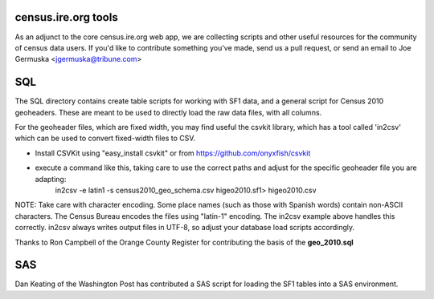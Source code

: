 census.ire.org tools
====================
As an adjunct to the core census.ire.org web app, we are collecting scripts and other useful 
resources for the community of census data users. If you'd like to contribute something
you've made, send us a pull request, or send an email to Joe Germuska <jgermuska@tribune.com>

SQL
===
The SQL directory contains create table scripts for working with SF1 data, and a general script
for Census 2010 geoheaders. These are meant to be used to directly load the raw data files, with 
all columns.  

For the geoheader files, which are fixed width, you may find useful the csvkit library, which has a
tool called 'in2csv' which can be used to convert fixed-width files to CSV.

* Install CSVKit using "easy_install csvkit" or from https://github.com/onyxfish/csvkit
* execute a command like this, taking care to use the correct paths and adjust for the specific geoheader file you are adapting:
    in2csv -e latin1 -s census2010_geo_schema.csv higeo2010.sf1> higeo2010.csv

NOTE: Take care with character encoding. Some place names (such as those with Spanish words) 
contain non-ASCII characters. The Census Bureau encodes the files using "latin-1" encoding.
The in2csv example above handles this correctly. in2csv always writes output files in UTF-8, so 
adjust your database load scripts accordingly.

Thanks to Ron Campbell of the Orange County Register for contributing the basis of the **geo_2010.sql**

SAS
===
Dan Keating of the Washington Post has contributed a SAS script for loading the SF1 tables into 
a SAS environment.

